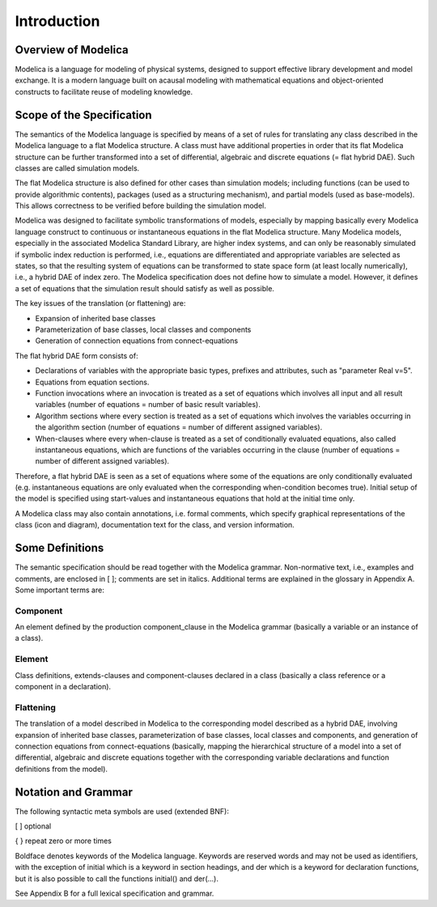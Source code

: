 Introduction
============

Overview of Modelica
--------------------

Modelica is a language for modeling of physical systems, designed to
support effective library development and model exchange. It is a modern
language built on acausal modeling with mathematical equations and
object-oriented constructs to facilitate reuse of modeling knowledge.

Scope of the Specification
--------------------------

The semantics of the Modelica language is specified by means of a set of
rules for translating any class described in the Modelica language to a
flat Modelica structure. A class must have additional properties in
order that its flat Modelica structure can be further transformed into a
set of differential, algebraic and discrete equations (= flat hybrid
DAE). Such classes are called simulation models.

The flat Modelica structure is also defined for other cases than
simulation models; including functions (can be used to provide
algorithmic contents), packages (used as a structuring mechanism), and
partial models (used as base-models). This allows correctness to be
verified before building the simulation model.

Modelica was designed to facilitate symbolic transformations of models,
especially by mapping basically every Modelica language construct to
continuous or instantaneous equations in the flat Modelica structure.
Many Modelica models, especially in the associated Modelica Standard
Library, are higher index systems, and can only be reasonably simulated
if symbolic index reduction is performed, i.e., equations are
differentiated and appropriate variables are selected as states, so that
the resulting system of equations can be transformed to state space form
(at least locally numerically), i.e., a hybrid DAE of index zero. The
Modelica specification does not define how to simulate a model. However,
it defines a set of equations that the simulation result should satisfy
as well as possible.

The key issues of the translation (or flattening) are:

-  Expansion of inherited base classes

-  Parameterization of base classes, local classes and components

-  Generation of connection equations from connect-equations

The flat hybrid DAE form consists of:

-  Declarations of variables with the appropriate basic types, prefixes
   and attributes, such as "parameter Real v=5".

-  Equations from equation sections.

-  Function invocations where an invocation is treated as a set of
   equations which involves all input and all result variables (number
   of equations = number of basic result variables).

-  Algorithm sections where every section is treated as a set of
   equations which involves the variables occurring in the algorithm
   section (number of equations = number of different assigned
   variables).

-  When-clauses where every when-clause is treated as a set of
   conditionally evaluated equations, also called instantaneous
   equations, which are functions of the variables occurring in the
   clause (number of equations = number of different assigned
   variables).

Therefore, a flat hybrid DAE is seen as a set of equations where some of
the equations are only conditionally evaluated (e.g. instantaneous
equations are only evaluated when the corresponding when-condition
becomes true). Initial setup of the model is specified using
start-values and instantaneous equations that hold at the initial time
only.

A Modelica class may also contain annotations, i.e. formal comments,
which specify graphical representations of the class (icon and diagram),
documentation text for the class, and version information.

Some Definitions
----------------

The semantic specification should be read together with the Modelica
grammar. Non-normative text, i.e., examples and comments, are enclosed
in [ ]; comments are set in italics. Additional terms are explained in
the glossary in Appendix A. Some important terms are:

Component
~~~~~~~~~

An element defined by the production component\_clause in the Modelica
grammar (basically a variable or an instance of a class).

Element
~~~~~~~
Class definitions, extends-clauses and component-clauses declared in a class
(basically a class reference or a component in a declaration).

Flattening
~~~~~~~~~~
The translation of a model described in Modelica to the corresponding
model described as a hybrid DAE, involving expansion of inherited base
classes, parameterization of base classes, local classes and components,
and generation of connection equations from connect-equations (basically,
mapping the hierarchical structure of a model into a set of differential,
algebraic and discrete equations together with the corresponding variable
declarations and function definitions from the model).

.. todo ::

  Reference the glossary. Create the glossary.

Notation and Grammar
--------------------

The following syntactic meta symbols are used (extended BNF):

[ ] optional

{ } repeat zero or more times

Boldface denotes keywords of the Modelica language. Keywords are
reserved words and may not be used as identifiers, with the exception of
initial which is a keyword in section headings, and der which is a
keyword for declaration functions, but it is also possible to call the
functions initial() and der(...).

See Appendix B for a full lexical specification and grammar.
